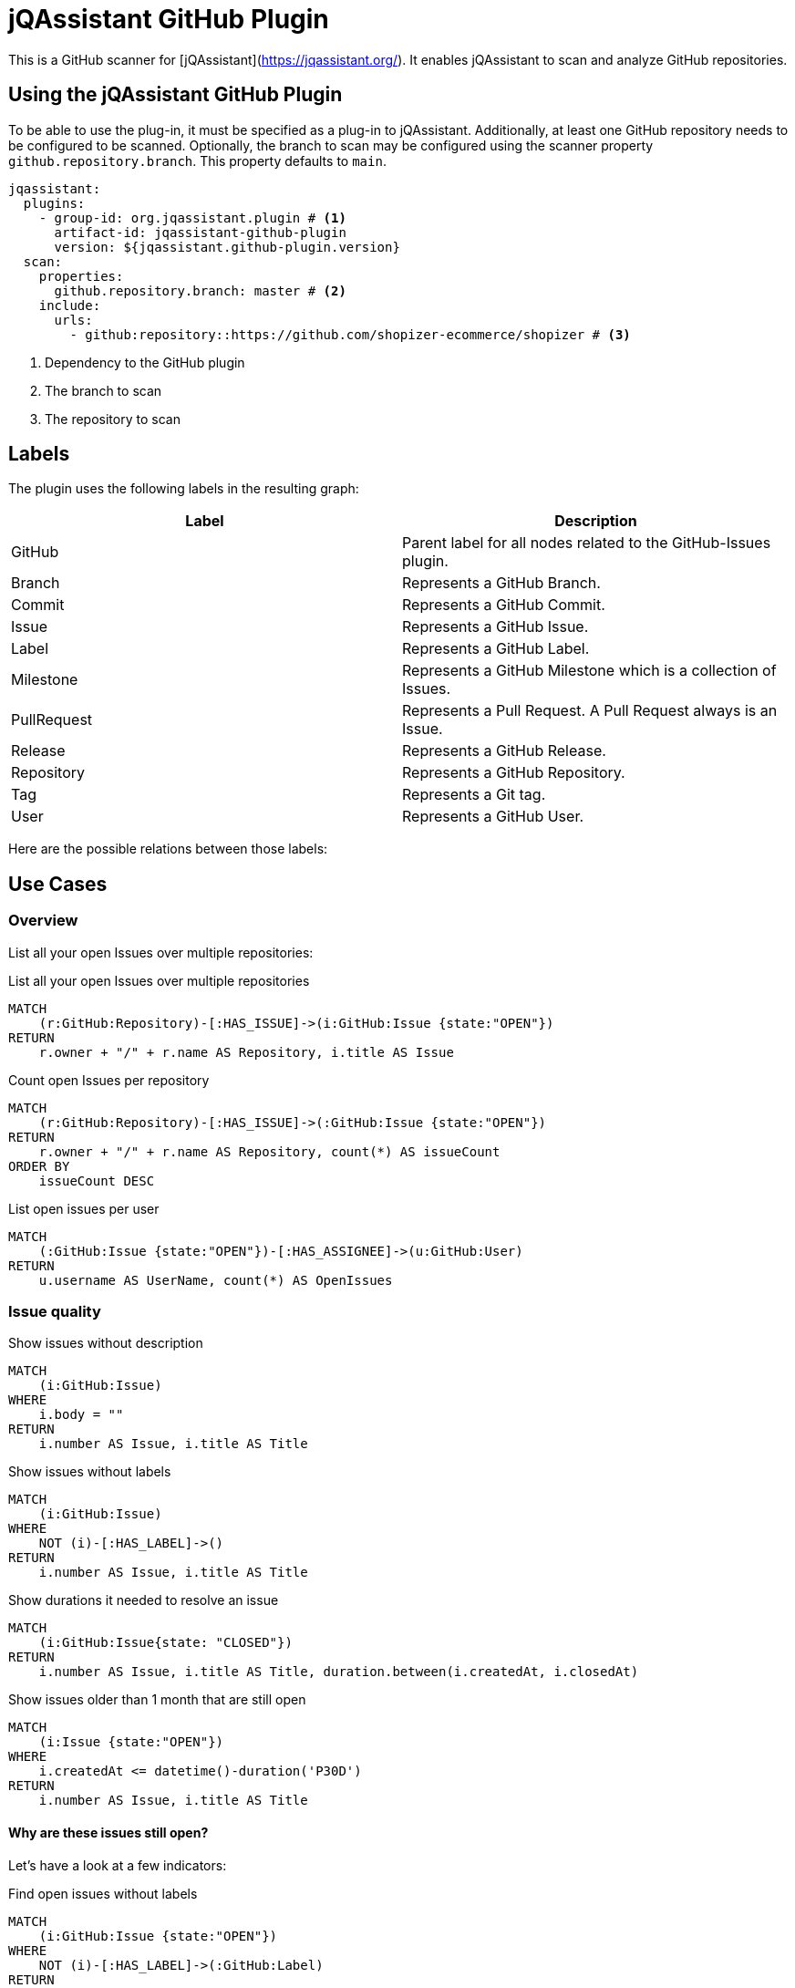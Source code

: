 = jQAssistant GitHub Plugin
:icons: font

This is a GitHub scanner for [jQAssistant](https://jqassistant.org/).
It enables jQAssistant to scan and analyze GitHub repositories.

== Using the jQAssistant GitHub Plugin

To be able to use the plug-in, it must be specified as a plug-in to jQAssistant. Additionally, at least one GitHub repository needs to be configured to be scanned. Optionally, the branch to scan may be configured using the scanner property `github.repository.branch`. This property defaults to `main`.

[source, yaml]
----
jqassistant:
  plugins:
    - group-id: org.jqassistant.plugin # <1>
      artifact-id: jqassistant-github-plugin
      version: ${jqassistant.github-plugin.version}
  scan:
    properties:
      github.repository.branch: master # <2>
    include:
      urls:
        - github:repository::https://github.com/shopizer-ecommerce/shopizer # <3>
----
<1> Dependency to the GitHub plugin
<2> The branch to scan
<3> The repository to scan


== Labels

The plugin uses the following labels in the resulting graph:

|====
| Label | Description

| GitHub
| Parent label for all nodes related to the GitHub-Issues plugin.

| Branch
| Represents a GitHub Branch.

| Commit
| Represents a GitHub Commit.

| Issue
| Represents a GitHub Issue.

| Label
| Represents a GitHub Label.

| Milestone
| Represents a GitHub Milestone which is a collection of Issues.

| PullRequest
| Represents a Pull Request. A Pull Request always is an Issue.

| Release
| Represents a GitHub Release.

| Repository
| Represents a GitHub Repository.

| Tag
| Represents a Git tag.

| User
| Represents a GitHub User.
|====

Here are the possible relations between those labels:

== Use Cases

=== Overview

List all your open Issues over multiple repositories:

[source, cypher]
.List all your open Issues over multiple repositories
----
MATCH
    (r:GitHub:Repository)-[:HAS_ISSUE]->(i:GitHub:Issue {state:"OPEN"})
RETURN
    r.owner + "/" + r.name AS Repository, i.title AS Issue
----


[source, cypher]
.Count open Issues per repository
----
MATCH
    (r:GitHub:Repository)-[:HAS_ISSUE]->(:GitHub:Issue {state:"OPEN"})
RETURN
    r.owner + "/" + r.name AS Repository, count(*) AS issueCount
ORDER BY
    issueCount DESC
----


[source, cypher]
.List open issues per user
----
MATCH
    (:GitHub:Issue {state:"OPEN"})-[:HAS_ASSIGNEE]->(u:GitHub:User)
RETURN
    u.username AS UserName, count(*) AS OpenIssues
----

=== Issue quality

[source,cypher]
.Show issues without description
----
MATCH
    (i:GitHub:Issue)
WHERE
    i.body = ""
RETURN
    i.number AS Issue, i.title AS Title
----


[source, cypher]
.Show issues without labels
----
MATCH
    (i:GitHub:Issue)
WHERE
    NOT (i)-[:HAS_LABEL]->()
RETURN
    i.number AS Issue, i.title AS Title
----

[source, cypher]
.Show durations it needed to resolve an issue
----
MATCH
    (i:GitHub:Issue{state: "CLOSED"})
RETURN
    i.number AS Issue, i.title AS Title, duration.between(i.createdAt, i.closedAt)
----

[source, cypher]
.Show issues older than 1 month that are still open
----
MATCH
    (i:Issue {state:"OPEN"})
WHERE
    i.createdAt <= datetime()-duration('P30D')
RETURN
    i.number AS Issue, i.title AS Title
----

==== Why are these issues still open?

Let's have a look at a few indicators:

[source, cypher]
.Find open issues without labels
----
MATCH
    (i:GitHub:Issue {state:"OPEN"})
WHERE
    NOT (i)-[:HAS_LABEL]->(:GitHub:Label)
RETURN
    i.number AS Issue, i.title AS Title
----

[source, cypher]
.Find open issues without assignee
----
MATCH
    (i:GitHub:Issue {state:"OPEN"})
WHERE
    NOT (i)-[:HAS_ASSIGNEE]->(:GitHub:User)
RETURN
    i.number AS Issue, i.title AS Title
----
